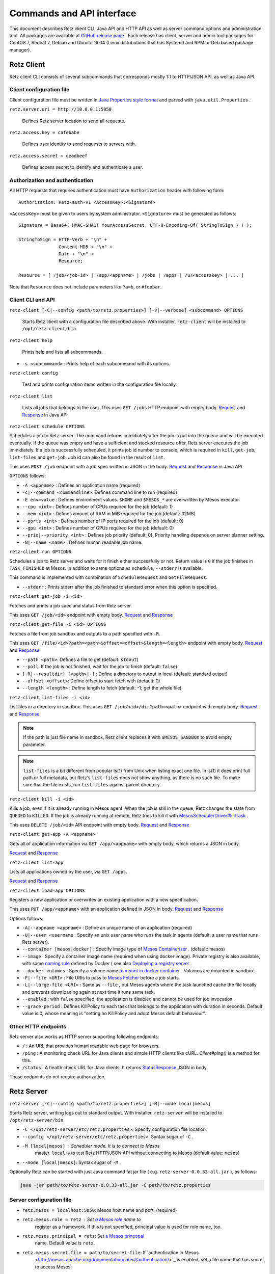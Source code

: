 Commands and API interface
==========================

This document describes Retz client CLI, Java API and HTTP API as well
as server command options and administration tool. All packages are
available at `GitHub release page
<https://github.com/retz/retz/releases>`_ . Each release has client,
server and admin tool packages for CentOS 7, Redhat 7, Debian and
Ubuntu 16.04 (Linux distributions that has Systemd and RPM or Deb
based package manager).

Retz Client
-----------

Retz client CLI consists of several subcommands that corresponds
mostly 1:1 to HTTP/JSON API, as well as Java API.

Client configuration file
~~~~~~~~~~~~~~~~~~~~~~~~~

Client configuration file must be written in `Java Properties style
format
<https://docs.oracle.com/javase/tutorial/essential/environment/properties.html>`_
and parsed with ``java.util.Properties`` .


``retz.server.uri = http://10.0.0.1:5050``

   Defines Retz server location to send all requests.

``retz.access.key = cafebabe``

   Defines user identity to send requests to servers with.

``retz.access.secret = deadbeef``

   Defines access secret to identify and authenticate a user.


Authorization and authentication
~~~~~~~~~~~~~~~~~~~~~~~~~~~~~~~~

All HTTP requests that requires authentication must have
``Authorization`` header with following form::

  Authorization: Retz-auth-v1 <AccessKey>:<Signature>

``<AccessKey>`` must be given to users by system administrator.
``<Signature>`` must be generated as follows::

    Signature = Base64( HMAC-SHA1( YourAccessSecret, UTF-8-Encoding-Of( StringToSign ) ) );

    StringToSign = HTTP-Verb + "\n" +
                   Content-MD5 + "\n" +
                   Date + "\n" +
                   Resource;

    Resource = [ /job/<job-id> | /app/<appname> | /jobs | /apps | /u/<accesskey> | ... ]

Note that ``Resource`` does not include parameters like ``?a=b``, or
``#foobar``.

Client CLI and API
~~~~~~~~~~~~~~~~~~

``retz-client [-C|--config <path/to/retz.properties>] [-v|--verbose] <subcommand> OPTIONS``

   Starts Retz client with a configuration file described above.
   With installer, ``retz-client`` will be installed to ``/opt/retz-client/bin``.

``retz-client help``

   Prints help and lists all subcommands.

* ``-s <subcommand>`` :   Prints help of each subcommand with its options.

``retz-client config``

   Test and prints configuration items written in the configuration file locally.

``retz-client list``

   Lists all jobs that belongs to the user. This uses ``GET /jobs``
   HTTP endpoint with empty body. `Request
   <https://retz.github.io/javadoc/io/github/retz/protocol/ListJobRequest.html>`_
   and `Response
   <https://retz.github.io/javadoc/io/github/retz/protocol/ListJobResponse.html>`_
   in Java API

``retz-client schedule OPTIONS``

Schedules a job to Retz server. The command returns immidiately after
the job is put into the queue and will be executed eventually. If the
queue was empty and have a sufficient and stocked resource offer, Retz
server executes the job immidiately. If a job is successfully
scheduled, it prints job id number to console, which is required in
``kill``, ``get-job``, ``list-files`` and ``get-job``. Job id can also
be found in the result of ``list``.

This uses ``POST /job`` endpoint with a job spec written in JSON in
the body.  `Request
<https://retz.github.io/javadoc/io/github/retz/protocol/ScheduleRequest.html>`_
and `Response
<https://retz.github.io/javadoc/io/github/retz/protocol/ScheduleResponse.html>`_
in Java API


``OPTIONS`` follows:

* ``-A <appname>`` : Defines an application name (required)
* ``-c|--command <commandline>``:   Defines command line to run (required)
* ``-E env=value`` : Defines environment values. ``$HOME`` and
  ``$MESOS_*`` are overwritten by Mesos executor.
* ``--cpu <int>``        :   Defines number of CPUs required for the job (default: 1)
* ``--mem <int>``        :   Defines amount of RAM in MiB required for the job (default: 32MB)
* ``--ports <int>``      :   Defines number of IP ports required for the job (default: 0)
* ``--gpu <int>``        :   Defines number of GPUs required for the job (default: 0)
* ``--prio|--priority <int>``       :   Defines job priority (default: 0). Priority handling depends on server planner setting.
* ``-N|--name <name>``  :   Defines human readable job name.

``retz-client run OPTIONS``

Schedules a job to Retz server and waits for it finish either
successfully or not. Return value is ``0`` if the job finishes in
``TASK_FINISHED`` at Mesos. In addition to same options as
``schedule``, ``--stderr`` is available.

This command is implemented with combination of ``ScheduleRequest``
and ``GetFileRequest``.

* ``--stderr`` : Prints stderr after the job finished to standard error when this option is specified.

``retz-client get-job -i <id>``

Fetches and prints a job spec and status from Retz server.

This uses ``GET /job/<id>`` endpoint with empty body.  `Request
<https://retz.github.io/javadoc/io/github/retz/protocol/GetJobRequest.html>`_
and `Response
<https://retz.github.io/javadoc/io/github/retz/protocol/GetJobResponse.html>`_

``retz-client get-file -i <id> OPTIONS``

Fetches a file from job sandbox and outputs to a path specified with
``-R``.

This uses ``GET /file/<id>?path=<path>&offset=<offset>&length=<length>`` endpoint
with empty body.
`Request <https://retz.github.io/javadoc/io/github/retz/protocol/GetFileRequest.html>`_
and
`Response <https://retz.github.io/javadoc/io/github/retz/protocol/GetFileResponse.html>`_

* ``--path <path>``: Defines a file to get (default: ``stdout``)
* ``--poll``: If the job is not finished, wait for the job to finish (default: ``false``)
* ``[-R|--resultdir] [<path>|-]`` : Define a directory to output in local (default: standard output)
* ``--offset <offset>``: Define offset to start fetch with (default: 0)
* ``--length <length>`` : Define length to fetch (default: -1; get the whole file)

``retz-client list-files -i <id>``

List files in a directory in sandbox. This uses ``GET /job/<id>/dir?path=<path>`` endpoint with empty body.
`Request
<https://retz.github.io/javadoc/io/github/retz/protocol/ListFilesRequest.html>`_
and `Response
<https://retz.github.io/java/doc/io/github/retz/protocol/ListFilesResponse.html>`_

.. note:: If the path is just file name in sandbox, Retz client
          replaces it with ``$MESOS_SANDBOX`` to avoid empty
          parameter.

.. note:: ``list-files`` is a bit different from popular ls(1) from Unix
          when listing exact one file. In ls(1) it does print full
          path or full metadata, but Retz's ``list-files`` does not show
          anything, as there is no such file. To make sure that the
          file exists, run ``list-files`` against parent directory.

``retz-client kill -i <id>``

Kills a job, even if it is already running in Mesos agent. When the
job is still in the queue, Retz changes the state from ``QUEUED`` to
``KILLED``. If the job is already running at remote, Retz tries to
kill it with `MesosSchedulerDriver#killTask
<http://mesos.apache.org/api/latest/java/org/apache/mesos/MesosSchedulerDriver.html#killTask(org.apache.mesos.Protos.TaskID)>`_
.

This uses ``DELETE /job/<id>`` API endpoint with empty body. `Request
<https://retz.github.io/javadoc/io/github/retz/protocol/KillRequest.html>`_
and `Response
<https://retz.github.io/java/doc/io/github/retz/protocol/KillResponse.html>`_


``retz-client get-app -A <appname>``

Gets all of application information via ``GET /app/<appname>`` with
empty body, which returns a JSON in body.

`Request
<https://retz.github.io/javadoc/io/github/retz/protocol/GetAppRequest.html>`_
and `Response
<https://retz.github.io/java/doc/io/github/retz/protocol/GetAppResponse.html>`_

``retz-client list-app``

Lists all applications owned by the user, via ``GET /apps``.

`Request <https://retz.github.io/javadoc/io/github/retz/protocol/ListAppRequest.html>`_ and `Response <https://retz.github.io/java/doc/io/github/retz/protocol/ListAppResponse.html>`_

``retz-client load-app OPTIONS``

Registers a new application or overwrites an existing application with
a new specification.

This uses ``PUT /app/<appname>`` with an application defined in JSON
in body. `Request
<https://retz.github.io/javadoc/io/github/retz/protocol/LoadAppRequest.html>`_
and `Response
<https://retz.github.io/java/doc/io/github/retz/protocol/LoadAppResponse.html>`_

Options follows:

* ``-A|--appname <appname>`` : Define an unique name of an application (required)
* ``-U|--user <username`` : Specify an unix user name who runs the
  task in agents (default: a user name that runs Retz server).
* ``--container [mesos|docker]`` : Specify image type of `Mesos
  Containerizer
  <http://mesos.apache.org/documentation/latest/container-image/>`_
  . (default: mesos)
* ``--image`` : Specify a container image name (required when using
  docker image). Private registry is also available, with same `naming
  rule <https://docs.docker.com/registry/introduction/>`_ defined by
  Docker ( see also `Deploying a registry server
  <https://docs.docker.com/registry/deploying/>`_ .
* ``--docker-volumes`` : Specify a volume name `to mount in docker
  container
  <https://docs.docker.com/engine/tutorials/dockervolumes/>`_
  . Volumes are mounted in sandbox.
* ``-F|--file <URI>`` : File URIs to pass to `Mesos Fetcher
  <http://mesos.apache.org/documentation/latest/fetcher/>`_ before a
  job starts.
* ``-L|--large-file <URI>`` : Same as ``--file`` , but Mesos agents
  where the task launched cache the file locally and prevents
  downloading again at next time it runs same task.
* ``--enabled`` : with ``false`` specified, the application is
  disabled and cannot be used for job invocation.
* ``--grace-period`` : Defines KillPolicy to each task that belongs
  to the application with duration in seconds. Default value is 0,
  whose meaning is "setting no KillPolicy and adopt Mesos default
  behaviour".

Other HTTP endpoints
~~~~~~~~~~~~~~~~~~~~

Retz server also works as HTTP server supporting following endpoints:

* ``/`` : An URL that provides human readable web page for browsers.
* ``/ping`` : A monitoring check URL for Java clients and simple HTTP
  clients like cURL. `Client#ping()` is a method for this.
* ``/status`` : A health check URL for Java clients. It returns
  `StatusResponse
  <https://retz.github.io/javadoc/io/github/retz/protocol/StatusResponse.html>`_
  JSON in body.

These endpoints do not require authorization.

Retz Server
-----------


``retz-server [-C|--config <path/to/retz.properties>] [-M|--mode local|mesos]``


Starts Retz server, writing logs out to standard output.
With installer, ``retz-server`` will be installed to ``/opt/retz-server/bin``.


* ``-C </opt/retz-server/etc/retz.properties>``: Specify configuration
  file location.
* ``--config </opt/retz-server/etc/retz.properties>``: Syntax sugar of
  ``-C`` .
* ``-M [local|mesos]`` : Scheduler mode. It is to connect to Mesos
   master.  ``local`` is to test Retz HTTP/JSON API without connecting
   to Mesos (default value: ``mesos``)
* ``--mode [local|mesos]``: Syntax sugar of ``-M`` .

Optionally Retz can be started with just Java command fat jar file (
e.g. ``retz-server-0.0.33-all.jar`` ), as follows:

.. code-block:: sh

   java -jar path/to/retz-server-0.0.33-all.jar -C path/to/retz.properties



Server configuration file
~~~~~~~~~~~~~~~~~~~~~~~~~


* ``retz.mesos = localhost:5050``:   Mesos host name and port. (required)
* ``retz.mesos.role = retz`` : Set `a Mesos role <http://mesos.apache.org/documentation/latest/roles/>`_ name to
   register as a framework. If this is not specified, principal value
   is used for role name, too.
* ``retz.mesos.principal = retz``: Set `a Mesos princopal <http://mesos.apache.org/documentation/latest/authorization/>`_
   name. Default value is ``retz``.
* ``retz.mesos.secret.file = path/to/secret-file``: If `authentication in Mesos
   <http://mesos.apache.org/documentation/latest/authentication/>`_ is
   enabled, set a file name that has secret to access Mesos.
* ``retz.mesos.refuse = 3`` : (sort of) interval of resource offer from Mesos
* ``retz.bind = http://localhost:9090``: A URL and port number to
   listen. If the scheme is ``https`` Retz tries to serve as an HTTPS
   server with keys defined with ``retz.tls.*`` properties. This value
   **must** match with ``retz.server.uri`` in clients' configuration.

   Although the default address is ``localhost``, it is recommended to
   use IP address that is accessible from external nodes.

* ``retz.authentication = true``:   Enable authentication between client and server. If this is false,
   Retz server does no verification and authentication on server side.
   (``retz.access.key`` is still required in client configuration to
   identify job and application owner)
* ``retz.access.key = deadbeef``:    Define first user's key
* ``retz.access.secret = cafebabe``:    Define first user's secret
* ``retz.max.running = 128``:    Limit of simultaneous job execution
* ``retz.max.stock = 16``:
* ``retz.max.cpus = 8``: Max size of a job (memory and disk are in MBs)
* ``retz.max.mem = 31744``
* ``retz.max.gpus = 0``: Sets GPU_RESOURCES aas GPU-enabled framework when max.gpus > 0
* ``retz.max.ports = 10``
* ``retz.max.disk = 1024``

* ``retz.database.url = jdbc:h2:mem:retz-server;DB_CLOSE_DELAY=-1`` : JDBC access URL
* ``retz.database.driver = org.h2.Driver`` : JDBC Driver name
* ``retz.database.user =`` : Database access user name
* ``retz.database.pass =`` : Database access passwoord

* ``retz.tls.keystore.file =``
* ``retz.tls.keystore.pass =``
* ``retz.tls.truststore.file =``
* ``retz.tls.truststore.pass =``
* ``retz.tls.insecure = false``

* ``retz.planner.name = naive`` : Planner setting. Must be either "naive" or "priority".
* ``retz.jmx.port = 9999`` : JMX port number to listen on. Note that server only binds
  loopback address.

* ``retz.gc = true`` : A knob to turn off automatic job garbage collection
* ``retz.gc.leeway = 7 * 86400`` : Leeway seconds where finished/killed jobs are deleted
* ``retz.gc.interval = 600`` : Interval in seconds that old job garbage collection
  process is invoked

Planner choice

naive
  Setting ``naive`` is default option; server sets up ``NaivePlanner`` as planner object.
  Job sorting is based on job IDs, which is sequencially generated. With this, jobs are
  executed on scheduled time order.
priority
  Setting ``priority`` lets server set up ``PriorityPlanner`` as planner object. With
  priority planner, Retz chooses a job based on priority, and next scheduled time order.
  The number or priority can be given by ``-prio`` option at CLI for example. It must
  range from -20 to 19, defaults to 0. Altough the range is like Unix nice, but it is
  different as Unix nice is used for timeslice. Retz's priority planner uses this value
  just for ordering of jobs like IDs.


Retz Administartion Tool
------------------------

``retz-admin`` is an administration tool that supports
``create-user``, ``disable-user``, ``enable-user``, ``list-user`` and
``usage``. With installer, ``retz-admin`` will be installed to
``/opt/retz-admin/bin``.

Administration tool shares configuration file with server (or give it by ``-C`` option
as well) to see common ``retz.jmx.port``.
